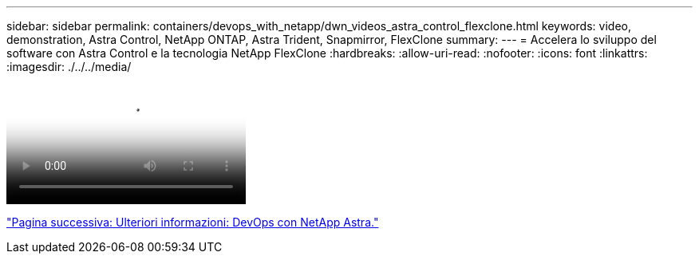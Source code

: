---
sidebar: sidebar 
permalink: containers/devops_with_netapp/dwn_videos_astra_control_flexclone.html 
keywords: video, demonstration, Astra Control, NetApp ONTAP, Astra Trident, Snapmirror, FlexClone 
summary:  
---
= Accelera lo sviluppo del software con Astra Control e la tecnologia NetApp FlexClone
:hardbreaks:
:allow-uri-read: 
:nofooter: 
:icons: font
:linkattrs: 
:imagesdir: ./../../media/


video::rh-os-n_videos_astra_control_flexclone_usecase.mp4[Accelerate Software Development with Astra Control and NetApp FlexClone Technology]
link:dwn_additional_information.html["Pagina successiva: Ulteriori informazioni: DevOps con NetApp Astra."]
